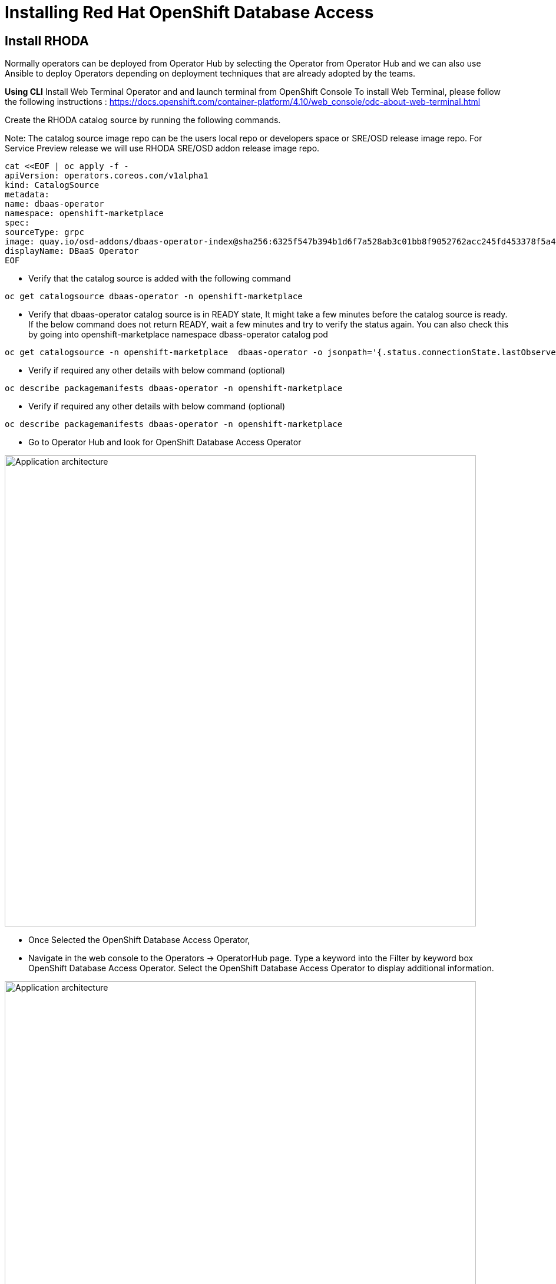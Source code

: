 = Installing Red Hat OpenShift Database Access
:navtitle: Install RHODA 

[#deploy_rhoda]
== Install RHODA

Normally operators can be deployed from Operator Hub by selecting the Operator from Operator Hub and we can also use Ansible to deploy Operators depending on deployment techniques that are already adopted by the teams.

*Using CLI*
Install Web Terminal Operator and  and launch terminal from OpenShift Console
To install Web Terminal, please follow the following instructions : https://docs.openshift.com/container-platform/4.10/web_console/odc-about-web-terminal.html

Create the RHODA catalog source by running the following commands.

Note: The catalog source image repo can be the users local repo or developers space or SRE/OSD release image repo. For Service Preview release we will use RHODA SRE/OSD addon release image repo.

----
cat <<EOF | oc apply -f -
apiVersion: operators.coreos.com/v1alpha1
kind: CatalogSource
metadata:
name: dbaas-operator
namespace: openshift-marketplace
spec:
sourceType: grpc
image: quay.io/osd-addons/dbaas-operator-index@sha256:6325f547b394b1d6f7a528ab3c01bb8f9052762acc245fd453378f5a47830923
displayName: DBaaS Operator
EOF
----

* Verify that the catalog source is added with the following command

----
oc get catalogsource dbaas-operator -n openshift-marketplace
----

* Verify that dbaas-operator catalog source is in READY state, It might take a few minutes before the catalog source is ready. If the below command does not return READY, wait a few minutes and try to verify the status again. You can also check this by going into openshift-marketplace namespace dbass-operator catalog pod

----
oc get catalogsource -n openshift-marketplace  dbaas-operator -o jsonpath='{.status.connectionState.lastObservedState} {"\n"}'
----
* Verify if required any other details with below command (optional)
----
oc describe packagemanifests dbaas-operator -n openshift-marketplace
----
* Verify if required any other details with below command (optional)
----
oc describe packagemanifests dbaas-operator -n openshift-marketplace
----

* Go to Operator Hub and look for OpenShift Database Access Operator

image::rhoda5.png[Application architecture,800,align="center"]

* Once Selected the OpenShift Database Access Operator,

* Navigate in the web console to the Operators → OperatorHub page.
Type a keyword into the Filter by keyword box OpenShift Database Access Operator.
Select the OpenShift Database Access Operator  to display additional information.

image::rhoda6.png[Application architecture,800,align="center"]

On the Install Operator page. The RHODA operator is cluster scope and the default installed namespace is openshift-dbaas-operator and use the same default settings.

image::rhoda7.png[Application architecture,800,align="center"]

* On successful installation of RHODA operator, will automatically install all its dependencies including provider operators, console plugins as seen in the screenshot and you see an additional menu with name Data Services in the end of menu list. Once all it’s components installation completed the dbaas operator pod logs will shows: DBaaS platform stack installation complete.

image::rhoda8.png[Application architecture,800,align="center"]

image::rhoda9.png[Application architecture,800,align="center"]


* Verify the installation completion logs

image::rhoda11.png[Application architecture,800,align="center"]

* Repeat Steps above from 1 -7 in the ARO and ROSA Clusters as well to ensure we have RHODA installed on all of the three clusters

* Create a Provider Account depending on the the managed database that the application needs to connect to

You can create a provider account resource that represents an account with a cloud database provider.
By providing the correct authentication credentials for the cloud database provider, you can fetch the available database instances.

NOTE: For the Service Preview release of OpenShift Database Access, there is only a single namespace.

////
.Prerequisites

* An instance of OpenShift Container Platform (OCP) 4.9 or higher running on Red Hat OpenShift Dedicated (OSD) or Red Hat OpenShift Service on AWS (ROSA).
** When using OSD or ROSA, an Amazon Web Services (AWS) account and credentials are required.
* Access to the OpenShift Cluster Manager (OCM).
* Installation of the OpenShift Database Access add-on for OCM.
* A service account with either the MongoDB Atlas, Crunchy Data Bridge, or CockroachDB cloud database provider.
* A database instance created using either the MongoDB Atlas, Crunchy Data Bridge, or CockroachDB cloud database provider.
////

.Procedure

. Log into the OpenShift Cluster Manager console.

. Select the correct project namespace.
+
image::rhoda_single_page_all_steps.png[Single screenshot of the three steps to set the project namespace]

.. Change to the **Administrator** perspective image:1st_Callout_Bullet.png[First callout].

. Expand the **Data Services** navigation menu, and click **Database Access**.
+

//image::rhoda_select_database_access_from_nav_menu.png[The Database Services navigation menu]

.. Select the **redhat-dbaas-operator** project from the **Project** dropdown menu.

. On the **Database Access** page, select the **Import database provider account** button.
+
[NOTE]
====
If a cloud-database provider account already exists, then a database inventory view is displayed.
To add another cloud-database provider account, click the **Configuration** dropdown button, and select **Import database provider account**.
====
+
//image::rhoda_create_database_provider_account_dropdown.png[The create provider account button on the database access page]

. On the **Import Provider Account** page, specify a **Name** for the new provider account resource.
+
//image::dbaas_create_provider_account_page_name_field.png[The create provider account page with the name field highlighted]

. Select your cloud database provider from the dropdown menu, and provide the necessary credentials for that provider.
+
NOTE: The required account credentials vary based on the selected cloud-database provider.
//+
//image::dbaas_create_provider_account_page_db_provider_box.png[The create provider account page with the database provider field highlighted]
//+
//.MongoDB Atlas Example
//image::dbaas_create_provider_account_page_mongodb_atlas_account_credentials.png[The create provider account page when MongoDB Atlas is selected as the provider]
//+
//.Crunchy Data Bridge Example
//image::dbaas_create_provider_account_page_crunchy_data_bridge_account_credentials.png[The create provider account page when Crunchy Bridge is selected as the provider]
//+
//.CockroachDB Example
//image::rhoda_create_provider_account_page_cockroachdb_account_credentials.png[The create provider account page when CockroachDB is selected as the provider]

. After you provide the account credentials, click the **Import** button to configure the provider account resource, and fetch the available database instances.

//.. If fetching is successful, then you can click on the **View Provider Accounts** button to display the available database instances that developers can import.
//+
//.Successful Message Example
//image::dbaas_create_provider_account_page_fetch_successful.png[The success message when a database instance is retrieved]
//+
//.Database Inventory Example
//image::dbaas_provider_account_inventories_page.png[Listing of available database instances]

//.. If fetching fails, then the cloud database provider's error code is displayed.
//To check the cloud database provider account information, you can click on the **Edit Provider Account** button.
//+
//.Failure Message Example
//image::dbaas_create_provider_account_page_fetch_failure.png[The failure message when a database instance is not retrieved]

[role="_additional-resources"]
.Additional Resources

* See link:{rhoda-prod-doc-url}#finding-your-cloud-database-provider-account-credentials[_Appendix A_] in the _Red Hat OpenShift Database Access Quick Start Guide_ for help in finding your provider account information.
* The MongoDB Atlas link:https://www.mongodb.com/cloud/atlas[home page].
* The Crunchy Data Bridge link:https://www.crunchydata.com[home page].
* The CockroachDB link:https://www.cockroachlabs.com[home page]




////
In the Developer Perspective, click add and select connect database from the list of available options on each cluster.

image::rhoda22.png[Application architecture,800,align="center"]

Once above step is performed, you would be able to see as shown below in developer perspective

image::rhoda33.png[Application architecture,800,align="center"]

Finally, to connect application to the database, we need to create a service binding by doing a drag and drop from the application to the connected database which will prompt a message as shown below

image::rhoda44.png[Application architecture,800,align="center"]

After successfully creating the service binding application will be connected to the database

image::rhoda55.png[Application architecture,800,align="center"]
////


